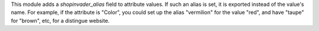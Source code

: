 This module adds a `shopinvader_alias` field to attribute values.
If such an alias is set, it is exported instead of the value's name.
For example, if the attribute is "Color", you could set up the alias "vermilion"
for the value "red", and have "taupe" for "brown", etc, for a distingue website.

